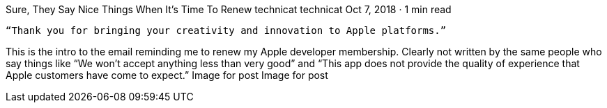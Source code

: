 Sure, They Say Nice Things When It’s Time To Renew
technicat
technicat
Oct 7, 2018 · 1 min read

    “Thank you for bringing your creativity and innovation to Apple platforms.”

This is the intro to the email reminding me to renew my Apple developer membership. Clearly not written by the same people who say things like “We won’t accept anything less than very good” and “This app does not provide the quality of experience that Apple customers have come to expect.”
Image for post
Image for post
